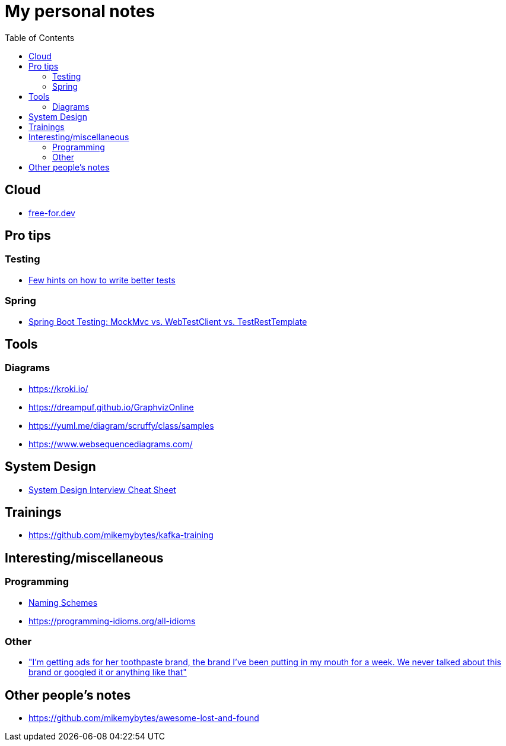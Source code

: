 :toc:
:toclevels: 2

= My personal notes

== Cloud

* https://free-for.dev[free-for.dev]


== Pro tips

=== Testing

* https://threadreaderapp.com/thread/1549332873219657730.html[Few hints on how to write better tests]

=== Spring

* https://rieckpil.de/spring-boot-testing-mockmvc-vs-webtestclient-vs-testresttemplate/[Spring Boot Testing: MockMvc vs. WebTestClient vs. TestRestTemplate]

== Tools

=== Diagrams

* https://kroki.io/
* https://dreampuf.github.io/GraphvizOnline
* https://yuml.me/diagram/scruffy/class/samples
* https://www.websequencediagrams.com/

== System Design

* https://mobile.twitter.com/javinpaul/status/1536580563632418816[System Design Interview Cheat Sheet]

== Trainings

* https://github.com/mikemybytes/kafka-training

== Interesting/miscellaneous

=== Programming

* https://namingschemes.com[Naming Schemes]
* https://programming-idioms.org/all-idioms

=== Other

* https://threadreaderapp.com/thread/1397032784703655938.html["I'm getting ads for her toothpaste brand, the brand I've been putting in my mouth for a week. We never talked about this brand or googled it or anything like that"]

== Other people's notes

* https://github.com/mikemybytes/awesome-lost-and-found
